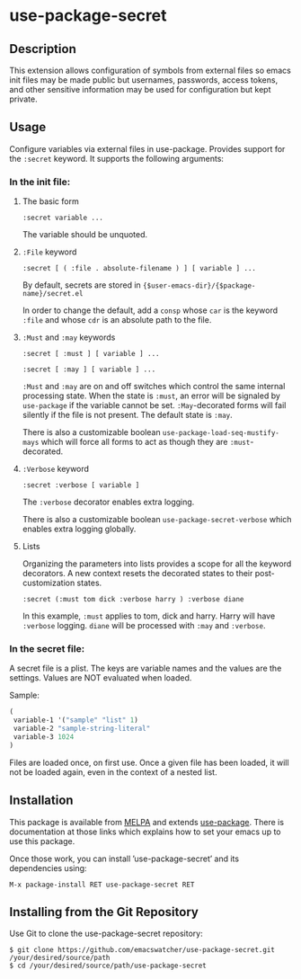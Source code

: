 * use-package-secret

** Description

This extension allows configuration of symbols from external files so
emacs init files may be made public but usernames, passwords, access
tokens, and other sensitive information may be used for configuration
but kept private.

** Usage

Configure variables via external files in use-package. Provides support
for the =:secret= keyword. It supports the following arguments:

*** In the init file:

1. The basic form

   =:secret variable ...=

   The variable should be unquoted.

2. =:File= keyword

   =:secret [ ( :file . absolute-filename ) ] [ variable ] ...=

   By default, secrets are stored in
   ={$user-emacs-dir}/{$package-name}/secret.el=

   In order to change the default, add a ~consp~ whose ~car~ is the
   keyword =:file= and whose ~cdr~ is an absolute path to the file.

3. =:Must= and =:may= keywords

   =:secret [ :must ] [ variable ] ...=

   =:secret [ :may ] [ variable ] ...=

   =:Must= and =:may= are on and off switches which control the same
   internal processing state. When the state is =:must=, an error will
   be signaled by =use-package= if the variable cannot be set.
   =:May=-decorated forms will fail silently if the file is not
   present. The default state is =:may=.

   There is also a customizable boolean
   =use-package-load-seq-mustify-mays= which will force all forms to
   act as though they are =:must=-decorated.

4. =:Verbose= keyword

   =:secret :verbose [ variable ]=

   The =:verbose= decorator enables extra logging.

   There is also a customizable boolean
   =use-package-secret-verbose= which enables extra logging globally.

5. Lists

   Organizing the parameters into lists provides a scope for all the
   keyword decorators. A new context resets the decorated states to their
   post-customization states.

   =:secret (:must tom dick :verbose harry ) :verbose diane=

   In this example, =:must= applies to tom, dick and harry. Harry will
   have =:verbose= logging. =diane= will be processed with =:may= and
   =:verbose=.

*** In the secret file:

A secret file is a plist. The keys are variable names and the values
are the settings. Values are NOT evaluated when loaded. 

Sample:

#+BEGIN_SRC emacs-lisp
(
 variable-1 '("sample" "list" 1)
 variable-2 "sample-string-literal"
 variable-3 1024
)
#+END_SRC

Files are loaded once, on first use. Once a given file has been
loaded, it will not be loaded again, even in the context of a
nested list.

** Installation

This package is available from [[https://melpa.org/#/][MELPA]] and extends [[https://github.com/jwiegley/use-package][use-package]]. There is
documentation at those links which explains how to set your emacs up
to use this package.

Once those work, you can install ’use-package-secret’ and its dependencies
using:

#+BEGIN_EXAMPLE
  M-x package-install RET use-package-secret RET
#+END_EXAMPLE

** Installing from the Git Repository

Use Git to clone the use-package-secret repository:

#+BEGIN_SRC shell-script
  $ git clone https://github.com/emacswatcher/use-package-secret.git /your/desired/source/path
  $ cd /your/desired/source/path/use-package-secret
#+END_SRC

